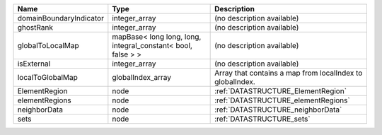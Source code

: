 

======================= ============================================================ ========================================================= 
Name                    Type                                                         Description                                               
======================= ============================================================ ========================================================= 
domainBoundaryIndicator integer_array                                                (no description available)                                
ghostRank               integer_array                                                (no description available)                                
globalToLocalMap        mapBase< long long, long, integral_constant< bool, false > > (no description available)                                
isExternal              integer_array                                                (no description available)                                
localToGlobalMap        globalIndex_array                                            Array that contains a map from localIndex to globalIndex. 
ElementRegion           node                                                         :ref:`DATASTRUCTURE_ElementRegion`                        
elementRegions          node                                                         :ref:`DATASTRUCTURE_elementRegions`                       
neighborData            node                                                         :ref:`DATASTRUCTURE_neighborData`                         
sets                    node                                                         :ref:`DATASTRUCTURE_sets`                                 
======================= ============================================================ ========================================================= 


